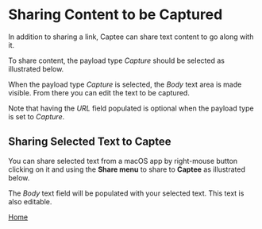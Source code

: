 # Copyright © 2023 Charles Choi
#
# Licensed under the Apache License, Version 2.0 (the "License");
# you may not use this file except in compliance with the License.
# You may obtain a copy of the License at
#
#     http://www.apache.org/licenses/LICENSE-2.0
#
# Unless required by applicable law or agreed to in writing, software
# distributed under the License is distributed on an "AS IS" BASIS,
# WITHOUT WARRANTIES OR CONDITIONS OF ANY KIND, either express or implied.
# See the License for the specific language governing permissions and
# limitations under the License.
#
#+OPTIONS: toc:nil num:0 html-postamble:nil html-preamble:nil
#+HTML_HEAD: <meta name="keywords" content="content, capture, sharing"/>
#+HTML_HEAD: <meta name="description" content="Capturing content with Captee."/>
#+HTML_HEAD: <meta name="robots" content="index, anchors"/>
#+HTML_HEAD: <link rel="stylesheet" type="text/css" href="style1.css" />

#+HTML: <a name="SharingCapture"></a>

* Sharing Content to be Captured

In addition to sharing a link, Captee can share text content to go along with it.

To share content, the payload type /Capture/ should be selected as illustrated below.

[[file:images/capture-selected.png]]

When the payload type /Capture/ is selected, the /Body/ text area is made visible. From there you can edit the text to be captured.

[[file:images/body-text.png]]

Note that having the /URL/ field populated is optional when the payload type is set to /Capture/.

** Sharing Selected Text to Captee

You can share selected text from a macOS app by right-mouse button clicking on it and using the *Share menu* to share to *Captee* as illustrated below.

The /Body/ text field will be populated with your selected text. This text is also editable.

#+BEGIN_CENTER
[[file:CapteeUserGuide.org][Home]]
#+END_CENTER





